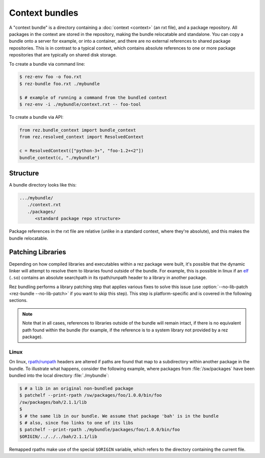 ===============
Context bundles
===============

A "context bundle" is a directory containing a :doc:`context <context>` (an rxt file), and a
package repository. All packages in the context are stored in the repository,
making the bundle relocatable and standalone. You can copy a bundle onto a
server for example, or into a container, and there are no external references
to shared package repositories. This is in contrast to a typical context, which
contains absolute references to one or more package repositories that are
typically on shared disk storage.

To create a bundle via command line:

.. code-block:: console

   $ rez-env foo -o foo.rxt
   $ rez-bundle foo.rxt ./mybundle

   $ # example of running a command from the bundled context
   $ rez-env -i ./mybundle/context.rxt -- foo-tool

To create a bundle via API:

.. code-block:: python

   from rez.bundle_context import bundle_context
   from rez.resolved_context import ResolvedContext

   c = ResolvedContext(["python-3+", "foo-1.2+<2"])
   bundle_context(c, "./mybundle")

Structure
=========

A bundle directory looks like this:

.. code-block:: text

   .../mybundle/
      ./context.rxt
      ./packages/
         <standard package repo structure>

Package references in the rxt file are relative (unlike in a standard context,
where they're absolute), and this makes the bundle relocatable.

Patching Libraries
==================

Depending on how compiled libraries and executables within a rez package were
built, it's possible that the dynamic linker will attempt to resolve them to
libraries found outside of the bundle. For example, this is possible in linux
if an `elf <https://en.wikipedia.org/wiki/Executable_and_Linkable_Format>`_ (``.so``)
contains an absolute searchpath in its rpath/runpath header to a library in another package.

Rez bundling performs a library patching step that applies various fixes to
solve this issue (use :option:`--no-lib-patch <rez-bundle --no-lib-patch>` if you want to skip this step). This step
is platform-specific and is covered in the following sections.

.. note::
   Note that in all cases, references to libraries outside of the bundle will remain intact,
   if there is no equivalent path found within the bundle (for example, if the reference is
   to a system library not provided by a rez package).

Linux
-----

On linux, `rpath/runpath <https://en.wikipedia.org/wiki/Rpath>`_ headers are altered if paths are found that map to a
subdirectory within another package in the bundle. To illustrate what happens,
consider the following example, where packages from :file:`/sw/packages` have been
bundled into the local directory :file:`./mybundle`:

.. code-block:: console

   $ # a lib in an original non-bundled package
   $ patchelf --print-rpath /sw/packages/foo/1.0.0/bin/foo
   /sw/packages/bah/2.1.1/lib
   $
   $ # the same lib in our bundle. We assume that package 'bah' is in the bundle
   $ # also, since foo links to one of its libs
   $ patchelf --print-rpath ./mybundle/packages/foo/1.0.0/bin/foo
   $ORIGIN/../../../bah/2.1.1/lib

Remapped rpaths make use of the special ``$ORIGIN`` variable, which refers to
the directory containing the current file.
